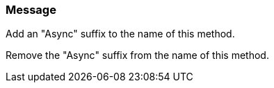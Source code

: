 === Message

Add an "Async" suffix to the name of this method.

Remove the "Async" suffix from the name of this method.

